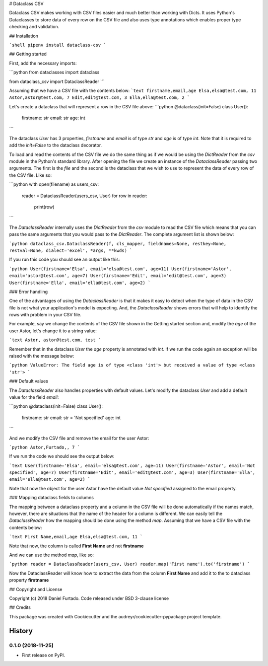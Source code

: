 # Dataclass CSV

Dataclass CSV makes working with CSV files easier and much better than working with Dicts. It uses Python's Dataclasses to store data of every row on the CSV file and also uses type annotations which enables proper type checking and validation.

## Installation

```shell
pipenv install dataclass-csv
```

## Getting started

First, add the necessary imports:

```python
from dataclasses import dataclass

from dataclass_csv import DataclassReader
```

Assuming that we have a CSV file with the contents below:
```text
firstname,email,age
Elsa,elsa@test.com, 11
Astor,astor@test.com, 7
Edit,edit@test.com, 3
Ella,ella@test.com, 2
```

Let's create a dataclass that will represent a row in the CSV file above:
```python
@dataclass(init=False)
class User():
    firstname: str
    email: str
    age: int
```

The dataclass `User` has 3 properties, `firstname` and `email` is of type `str` and `age` is of type `int`. Note that it is required to add the `init=False` to the dataclass decorator.

To load and read the contents of the CSV file we do the same thing as if we would be using the `DictReader` from the `csv` module in the Python's standard library. After opening the file we create an instance of the `DataclassReader` passing two arguments. The first is the `file` and the second is the dataclass that we wish to use to represent the data of every row of the CSV file. Like so:

```python
with open(filename) as users_csv:
    reader = DataclassReader(users_csv, User)
    for row in reader:
        print(row)
```

The `DataclassReader` internally uses the `DictReader` from the `csv` module to read the CSV file which means that you can pass the same arguments that you would pass to the `DictReader`. The complete argument list is shown below:

```python
dataclass_csv.DataclassReader(f, cls_mapper, fieldnames=None, restkey=None, restval=None, dialect='excel', *args, **kwds)
```

If you run this code you should see an output like this:

```python
User(firstname='Elsa', email='elsa@test.com', age=11)
User(firstname='Astor', email='astor@test.com', age=7)
User(firstname='Edit', email='edit@test.com', age=3)
User(firstname='Ella', email='ella@test.com', age=2)
```

### Error handling

One of the advantages of using the `DataclassReader` is that it makes it easy to detect when the type of data in the CSV file is not what your application's model is expecting. And, the `DataclassReader` shows errors that will help to identify the rows with problem in your CSV file.

For example, say we change the contents of the CSV file shown in the Getting started section and, modify the `age` of the user Astor, let's change it to a string value:

```text
Astor, astor@test.com, test
```

Remember that in the dataclass `User` the `age` property is annotated with `int`. If we run the code again an exception will be raised with the message below:

```python
ValueError: The field age is of type <class 'int'> but received a value of type <class 'str'>
```

### Default values

The `DataclassReader` also handles properties with default values. Let's modify the dataclass `User` and add a default value for the field `email`:

```python
@dataclass(init=False)
class User():
    firstname: str
    email: str = 'Not specified'
    age: int
```

And we modify the CSV file and remove the email for the user Astor:

```python
Astor,Furtado,, 7
```

If we run the code we should see the output below:

```text
User(firstname='Elsa', email='elsa@test.com', age=11)
User(firstname='Astor', email='Not specified', age=7)
User(firstname='Edit', email='edit@test.com', age=3)
User(firstname='Ella', email='ella@test.com', age=2)
```

Note that now the object for the user Astor have the default value `Not specified` assigned to the email property.

### Mapping dataclass fields to columns

The mapping between a dataclass property and a column in the CSV file will be done automatically if the names match, however, there are situations that the name of the header for a column is different. We can easily tell the `DataclassReader` how the mapping should be done using the method `map`. Assuming that we have a CSV file with the contents below:

```text
First Name,email,age
Elsa,elsa@test.com, 11
```

Note that now, the column is called **First Name** and not **firstname**

And we can use the method `map`, like so:

```python
reader = DataclassReader(users_csv, User)
reader.map('First name').to('firstname')
```

Now the DataclassReader will know how to extract the data from the column **First Name** and add it to the to dataclass property **firstname**

## Copyright and License

Copyright (c) 2018 Daniel Furtado. Code released under BSD 3-clause license

## Credits

This package was created with Cookiecutter and the audreyr/cookiecutter-pypackage project template.


=======
History
=======

0.1.0 (2018-11-25)
------------------

* First release on PyPI.


